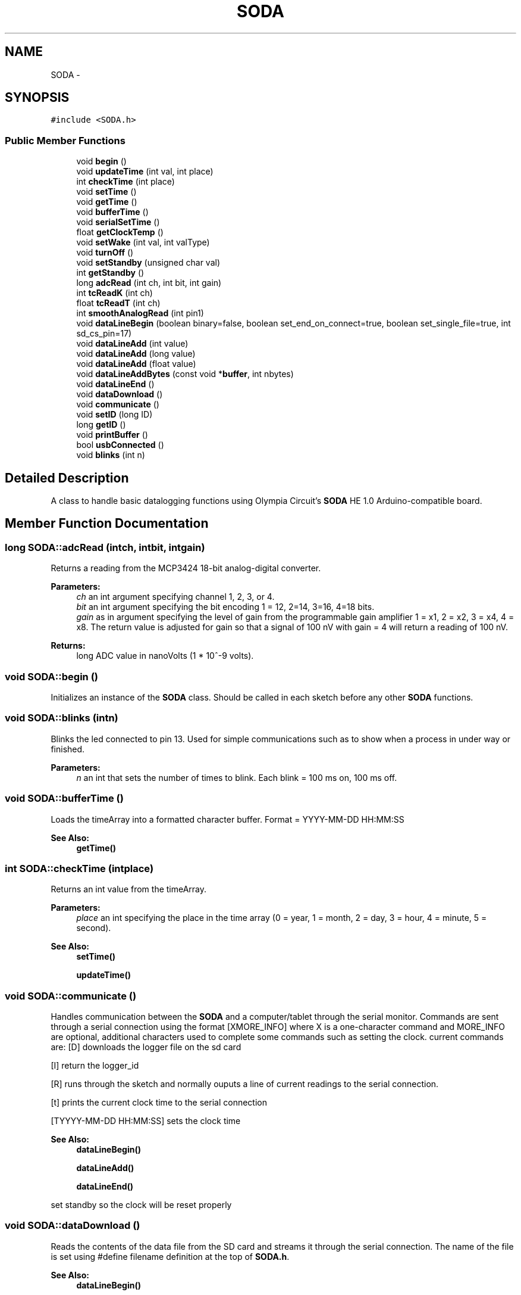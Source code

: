 .TH "SODA" 3 "Sun Jun 28 2015" "SODA Arudino library" \" -*- nroff -*-
.ad l
.nh
.SH NAME
SODA \- 
.SH SYNOPSIS
.br
.PP
.PP
\fC#include <SODA\&.h>\fP
.SS "Public Member Functions"

.in +1c
.ti -1c
.RI "void \fBbegin\fP ()"
.br
.ti -1c
.RI "void \fBupdateTime\fP (int val, int place)"
.br
.ti -1c
.RI "int \fBcheckTime\fP (int place)"
.br
.ti -1c
.RI "void \fBsetTime\fP ()"
.br
.ti -1c
.RI "void \fBgetTime\fP ()"
.br
.ti -1c
.RI "void \fBbufferTime\fP ()"
.br
.ti -1c
.RI "void \fBserialSetTime\fP ()"
.br
.ti -1c
.RI "float \fBgetClockTemp\fP ()"
.br
.ti -1c
.RI "void \fBsetWake\fP (int val, int valType)"
.br
.ti -1c
.RI "void \fBturnOff\fP ()"
.br
.ti -1c
.RI "void \fBsetStandby\fP (unsigned char val)"
.br
.ti -1c
.RI "int \fBgetStandby\fP ()"
.br
.ti -1c
.RI "long \fBadcRead\fP (int ch, int bit, int gain)"
.br
.ti -1c
.RI "int \fBtcReadK\fP (int ch)"
.br
.ti -1c
.RI "float \fBtcReadT\fP (int ch)"
.br
.ti -1c
.RI "int \fBsmoothAnalogRead\fP (int pin1)"
.br
.ti -1c
.RI "void \fBdataLineBegin\fP (boolean binary=false, boolean set_end_on_connect=true, boolean set_single_file=true, int sd_cs_pin=17)"
.br
.ti -1c
.RI "void \fBdataLineAdd\fP (int value)"
.br
.ti -1c
.RI "void \fBdataLineAdd\fP (long value)"
.br
.ti -1c
.RI "void \fBdataLineAdd\fP (float value)"
.br
.ti -1c
.RI "void \fBdataLineAddBytes\fP (const void *\fBbuffer\fP, int nbytes)"
.br
.ti -1c
.RI "void \fBdataLineEnd\fP ()"
.br
.ti -1c
.RI "void \fBdataDownload\fP ()"
.br
.ti -1c
.RI "void \fBcommunicate\fP ()"
.br
.ti -1c
.RI "void \fBsetID\fP (long ID)"
.br
.ti -1c
.RI "long \fBgetID\fP ()"
.br
.ti -1c
.RI "void \fBprintBuffer\fP ()"
.br
.ti -1c
.RI "bool \fBusbConnected\fP ()"
.br
.ti -1c
.RI "void \fBblinks\fP (int n)"
.br
.in -1c
.SH "Detailed Description"
.PP 
A class to handle basic datalogging functions using Olympia Circuit's \fBSODA\fP HE 1\&.0 Arduino-compatible board\&. 
.SH "Member Function Documentation"
.PP 
.SS "long SODA::adcRead (intch, intbit, intgain)"
Returns a reading from the MCP3424 18-bit analog-digital converter\&. 
.PP
\fBParameters:\fP
.RS 4
\fIch\fP an int argument specifying channel 1, 2, 3, or 4\&. 
.br
\fIbit\fP an int argument specifying the bit encoding 1 = 12, 2=14, 3=16, 4=18 bits\&. 
.br
\fIgain\fP as in argument specifying the level of gain from the programmable gain amplifier 1 = x1, 2 = x2, 3 = x4, 4 = x8\&. The return value is adjusted for gain so that a signal of 100 nV with gain = 4 will return a reading of 100 nV\&. 
.RE
.PP
\fBReturns:\fP
.RS 4
long ADC value in nanoVolts (1 * 10^-9 volts)\&. 
.RE
.PP

.SS "void SODA::begin ()"
Initializes an instance of the \fBSODA\fP class\&. Should be called in each sketch before any other \fBSODA\fP functions\&. 
.SS "void SODA::blinks (intn)"
Blinks the led connected to pin 13\&. Used for simple communications such as to show when a process in under way or finished\&. 
.PP
\fBParameters:\fP
.RS 4
\fIn\fP an int that sets the number of times to blink\&. Each blink = 100 ms on, 100 ms off\&. 
.RE
.PP

.SS "void SODA::bufferTime ()"
Loads the timeArray into a formatted character buffer\&. Format = YYYY-MM-DD HH:MM:SS 
.PP
\fBSee Also:\fP
.RS 4
\fBgetTime()\fP 
.RE
.PP

.SS "int SODA::checkTime (intplace)"
Returns an int value from the timeArray\&. 
.PP
\fBParameters:\fP
.RS 4
\fIplace\fP an int specifying the place in the time array (0 = year, 1 = month, 2 = day, 3 = hour, 4 = minute, 5 = second)\&. 
.RE
.PP
\fBSee Also:\fP
.RS 4
\fBsetTime()\fP 
.PP
\fBupdateTime()\fP 
.RE
.PP

.SS "void SODA::communicate ()"
Handles communication between the \fBSODA\fP and a computer/tablet through the serial monitor\&. Commands are sent through a serial connection using the format [XMORE_INFO] where X is a one-character command and MORE_INFO are optional, additional characters used to complete some commands such as setting the clock\&. current commands are: [D] downloads the logger file on the sd card
.PP
[I] return the logger_id
.PP
[R] runs through the sketch and normally ouputs a line of current readings to the serial connection\&.
.PP
[t] prints the current clock time to the serial connection
.PP
[TYYYY-MM-DD HH:MM:SS] sets the clock time 
.PP
\fBSee Also:\fP
.RS 4
\fBdataLineBegin()\fP 
.PP
\fBdataLineAdd()\fP 
.PP
\fBdataLineEnd()\fP 
.RE
.PP
set standby so the clock will be reset properly 
.SS "void SODA::dataDownload ()"
Reads the contents of the data file from the SD card and streams it through the serial connection\&. The name of the file is set using #define filename definition at the top of \fBSODA\&.h\fP\&. 
.PP
\fBSee Also:\fP
.RS 4
\fBdataLineBegin()\fP 
.PP
\fBdataLineAdd()\fP 
.PP
\fBdataLineEnd()\fP 
.RE
.PP

.SS "void SODA::dataLineAdd (intvalue)"
Adds an int value to the current data line\&. A comma is placed before the value\&. param value an int value 
.PP
\fBSee Also:\fP
.RS 4
\fBdataLineBegin()\fP 
.PP
\fBdataLineEnd()\fP 
.RE
.PP

.SS "void SODA::dataLineAdd (longvalue)"
Adds a long value to the current data line\&. A comma is placed before the value\&. 
.PP
\fBParameters:\fP
.RS 4
\fIvalue\fP an int value 
.RE
.PP
\fBSee Also:\fP
.RS 4
\fBdataLineBegin()\fP 
.PP
\fBdataLineEnd()\fP 
.RE
.PP

.SS "void SODA::dataLineAdd (floatvalue)"
Adds a float value to the current data line\&. A comma is placed before the value\&. 
.PP
\fBParameters:\fP
.RS 4
\fIvalue\fP an int value 
.RE
.PP
\fBSee Also:\fP
.RS 4
\fBdataLineBegin()\fP 
.PP
\fBdataLineEnd()\fP 
.RE
.PP

.SS "void SODA::dataLineAddBytes (const void *buffer, intnbytes)"
Adds a series of bytes located at buffer and of length nbytes to the current data line\&. No comma is placed before the value\&. 
.PP
\fBParameters:\fP
.RS 4
\fIbuffer\fP as const void* 
.br
\fInbytes\fP as int value 
.RE
.PP
\fBSee Also:\fP
.RS 4
\fBdataLineAdd()\fP 
.RE
.PP

.SS "void SODA::dataLineBegin (booleanbinary = \fCfalse\fP, booleanset_end_on_connect = \fCtrue\fP, booleanset_single_file = \fCtrue\fP, intsd_cs_pin = \fC17\fP)"
Begins a new dataline and writes the loggerid and current time separated by a comma\&. The clock is read by the functions so there's no need to make a seperate call to \fBgetTime()\fP\&. The function typically begins writing the line to the SD card\&. If the USB cable is connected it instead writes to the serial monitor\&. If writing to the SD card, the file is opened and left open until a call to \fBdataLineEnd()\fP\&. 
.PP
\fBParameters:\fP
.RS 4
\fIbinary\fP a boolean indicating whether to write file in binary mode 
.br
\fIset_end_on_connect\fP a boolean indicating whether the file should be closed when a USB connection is detected 
.br
\fIset_single_file\fP a boolean indicating whether to save data to a single file or to create a new file each time\&. 
.br
\fIsd_cs_pin\fP an int value for the chip-select pin for the SD card\&. Pin 17 is the default for the normal build\&. 
.RE
.PP
\fBSee Also:\fP
.RS 4
\fBdataLineAdd()\fP 
.PP
\fBdataLineEnd()\fP 
.PP
\fBgetID()\fP 
.PP
\fBgetTime()\fP 
.PP
\fBsetID()\fP 
.RE
.PP

.SS "void SODA::dataLineEnd ()"
Terminates a data line\&. Adds a carriage return/line feed to the end of the data line and, if writing to the SD card, then closes the file\&. 
.PP
\fBSee Also:\fP
.RS 4
\fBdataLineBegin()\fP 
.PP
\fBdataLineAdd()\fP 
.RE
.PP

.SS "float SODA::getClockTemp ()"
Returns the value from the internal temperature sensor in the DS3231 real time clock\&. 
.PP
\fBReturns:\fP
.RS 4
temperature in Celsius as float 
.RE
.PP

.SS "long SODA::getID ()"
Returns the logger ID stored in microcontroller's EEPROM\&. 
.PP
\fBReturns:\fP
.RS 4
ID a long integer\&. 
.RE
.PP

.SS "int SODA::getStandby ()"
Retrieves the standby variable that's used to indicate whether the logger is in logging or communication mode\&. 
.PP
\fBReturns:\fP
.RS 4
standby as unsigned char 
.RE
.PP
\fBSee Also:\fP
.RS 4
\fBsetStandby\fP 
.RE
.PP

.SS "void SODA::getTime ()"
Loads the time from the clock to the timeArray\&. (0 = year, 1 = month, 2 = day, 3 = hour, 4 = minute, 5 = second)\&. 
.PP
\fBSee Also:\fP
.RS 4
\fBsetTime()\fP 
.RE
.PP

.SS "void SODA::printBuffer ()"
Prints the contents of the buffer[] array, usually a formatted time stamp\&. 
.SS "void SODA::serialSetTime ()"
Set the clock based on input from the Serial connection\&. Serial data are first saved to the buffer[] array and then loaded to the timeArray before being sent to the clock\&. Serial data format = 'YYYY-MM-DD HH:MM:SS'\&. 
.PP
\fBSee Also:\fP
.RS 4
\fBsetTime()\fP 
.RE
.PP

.SS "void SODA::setID (longID)"
Writes an logger ID number as a long value to the microcontroller's EEPROM (address 0 to 3)\&. 
.PP
\fBParameters:\fP
.RS 4
\fIID\fP a long value to be used as the logger ID 
.RE
.PP

.SS "void SODA::setStandby (unsigned charval)"
Sets the standby variable to indicate whether the logger is in logging or communication mode\&. 
.PP
\fBParameters:\fP
.RS 4
\fIval\fP unsigned char 
.RE
.PP
\fBSee Also:\fP
.RS 4
\fBgetStandby\fP 
.RE
.PP

.SS "void SODA::setTime ()"
Resets the time in the clock to the values from timeArray\&. 
.PP
\fBSee Also:\fP
.RS 4
\fBcheckTime()\fP 
.PP
\fBgetTime()\fP 
.PP
\fBupdateTime()\fP 
.RE
.PP

.SS "void SODA::setWake (intval, intvalType)"
Sets the clock alarm\&. Used to wake up the logger and begin a new measurement\&. Example: setWake(10,2); sets the alarm to the next 10 minute interval\&. 
.PP
\fBParameters:\fP
.RS 4
\fIval\fP an int time value\&. 
.br
\fIvalType\fP an int indicating the units of time 1= secs, 2 = mins, 3=hours\&. 
.RE
.PP
\fBSee Also:\fP
.RS 4
\fBturnOff\fP 
.RE
.PP

.SS "int SODA::smoothAnalogRead (intpin1)"
An improved version of analogRead that reduces noise in the measurement 
.PP
\fBParameters:\fP
.RS 4
\fIpin1\fP pin number to make reading 
.RE
.PP
\fBReturns:\fP
.RS 4
an int value of the average reading (between 0 and 1023)\&. 
.RE
.PP

.SS "int SODA::tcReadK (intch)"
Returns a temperature reading from a type K themocouple\&. 
.PP
\fBParameters:\fP
.RS 4
\fIch\fP an int argument specifying ADC channel 1,2,3, or 4 
.RE
.PP
\fBReturns:\fP
.RS 4
a int value of temperature in degrees C\&. Int is used instead of a float since the precision of the measurement cannot realistically support decimal numbers\&. 
.RE
.PP

.SS "float SODA::tcReadT (intch)"
Returns a temperature reading from a type T themocouple\&. 
.PP
\fBParameters:\fP
.RS 4
\fIch\fP an int argument specifying ADC channel 1,2,3, or 4 
.RE
.PP
\fBReturns:\fP
.RS 4
a float value of temperature in degrees C\&. 
.RE
.PP

.SS "void SODA::turnOff ()"
Turns of the datalogger board by resetting the clock alarm pin, thereby shuttting off the voltage regulator\&. 
.PP
\fBSee Also:\fP
.RS 4
\fBsetWake()\fP 
.RE
.PP

.SS "void SODA::updateTime (intval, intplace)"
Updates the time array\&. Need to run setTime to send time array to clock\&. 
.PP
\fBParameters:\fP
.RS 4
\fIval\fP an int time values\&. 
.br
\fIplace\fP an int specifying the place in the time array (0 = year, 1 = month, 2 = day, 3 = hour, 4 = minute, 5 = second)\&. 
.RE
.PP
\fBSee Also:\fP
.RS 4
\fBsetTime()\fP 
.PP
getTIme() 
.RE
.PP

.SS "bool SODA::usbConnected ()"
Tests to see if the USB is connected\&. A USB connection causes pin 0 of the microcontroller to read as a digital high\&. 
.PP
\fBReturns:\fP
.RS 4
boolean values where connected = true, not connected = false\&. 
.RE
.PP


.SH "Author"
.PP 
Generated automatically by Doxygen for SODA Arudino library from the source code\&.
